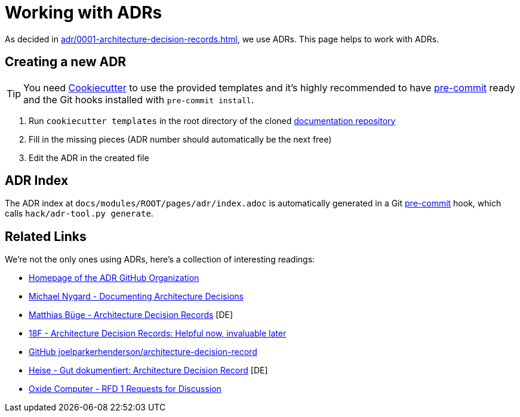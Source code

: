 = Working with ADRs

As decided in xref:adr/0001-architecture-decision-records.adoc[], we use ADRs.
This page helps to work with ADRs.

== Creating a new ADR

TIP: You need https://cookiecutter.readthedocs.io/[Cookiecutter^] to use the provided templates and it's highly recommended to have https://pre-commit.com/[pre-commit^] ready and the Git hooks installed with `pre-commit install`.

. Run `cookiecutter templates` in the root directory of the cloned https://github.com/vshn/application-catalog-docs[documentation repository^]
. Fill in the missing pieces (ADR number should automatically be the next free)
. Edit the ADR in the created file

== ADR Index

The ADR index at `docs/modules/ROOT/pages/adr/index.adoc` is automatically generated in a Git https://pre-commit.com/[pre-commit^] hook, which calls `hack/adr-tool.py generate`.

== Related Links

We're not the only ones using ADRs, here's a collection of interesting readings:

* https://adr.github.io/[Homepage of the ADR GitHub Organization^]
* https://cognitect.com/blog/2011/11/15/documenting-architecture-decisions.html[Michael Nygard - Documenting Architecture Decisions^]
* https://mbuege.com/2022/11/14/architecture-decision-records/[Matthias Büge - Architecture Decision Records^] [DE]
* https://18f.gsa.gov/2021/07/06/architecture_decision_records_helpful_now_invaluable_later/[18F - Architecture Decision Records: Helpful now, invaluable later^]
* https://github.com/joelparkerhenderson/architecture-decision-record[GitHub joelparkerhenderson/architecture-decision-record^]
* https://www.heise.de/hintergrund/Gut-dokumentiert-Architecture-Decision-Records-4664988.html?seite=all[Heise - Gut dokumentiert: Architecture Decision Record^] [DE]
* https://rfd.shared.oxide.computer/rfd/0001[Oxide Computer - RFD 1 Requests for Discussion]
